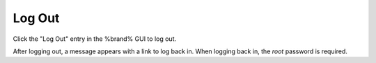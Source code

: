 .. index:: Log Out
.. _Log Out:

Log Out
=======

Click the "Log Out" entry in the %brand% GUI to log out.

After logging out, a message appears with a link to log back in. When
logging back in, the *root* password is required.
